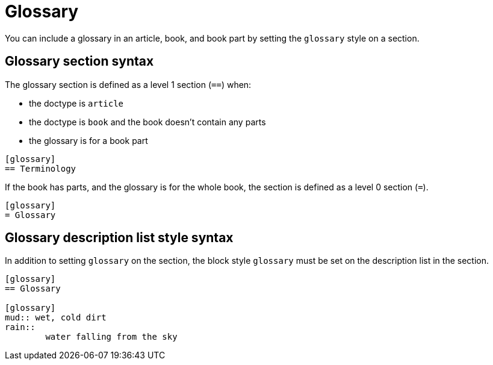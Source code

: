 = Glossary

You can include a glossary in an article, book, and book part by setting the `glossary` style on a section.

== Glossary section syntax

The glossary section is defined as a level 1 section (`==`) when:

* the doctype is `article`
* the doctype is `book` and the book doesn't contain any parts
* the glossary is for a book part

[source]
----
[glossary]
== Terminology
----

If the book has parts, and the glossary is for the whole book, the section is defined as a level 0 section (`=`).

[source]
----
[glossary]
= Glossary
----

== Glossary description list style syntax

In addition to setting `glossary` on the section, the block style `glossary` must be set on the description list in the section.

[source]
----
[glossary]
== Glossary

[glossary]
mud:: wet, cold dirt
rain::
	water falling from the sky
----
